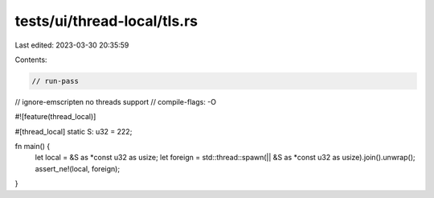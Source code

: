 tests/ui/thread-local/tls.rs
============================

Last edited: 2023-03-30 20:35:59

Contents:

.. code-block:: rs

    // run-pass
// ignore-emscripten no threads support
// compile-flags: -O

#![feature(thread_local)]

#[thread_local]
static S: u32 = 222;

fn main() {
    let local = &S as *const u32 as usize;
    let foreign = std::thread::spawn(|| &S as *const u32 as usize).join().unwrap();
    assert_ne!(local, foreign);
}


